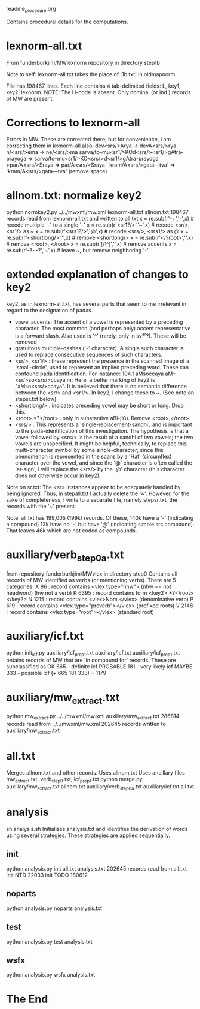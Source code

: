 
readme_procedure.org

Contains procedural details for the computations.


* lexnorm-all.txt
 From funderburkjim/MWlexnorm repository in directory step1b

 Note to self: lexnorm-all.txt takes the place of '1b.txt' in oldmapnorm.
 
 File has 198467 lines.
 Each line contains 4 tab-delimited fields:
 L, key1, key2, lexnorm.
 NOTE: The H-code is absent.  Only nominal (or ind.) records of MW are
  present.
* Corrections to lexnorm-all
  Errors in MW. These are corrected there, but for convenience,
  I am correcting them in lexnorm-all also.
  dev<srs/>Arya -> devA<srs/>rya
  n/<srs/>ema => ne/<srs/>ma
  sarva/to--mu<sr1/>KOd<srs/><sr1/>gAtra-prayoga => 
     sarva/to--mu<sr1/>KO<srs/>d<sr1/>gAtra-prayoga
  >par/A<srs/>Sraya => par/A<srs/>Sraya
  ' kram/A<srs/>gata---tva' => 'kram/A<srs/>gata---tva'  (remove space)
* allnom.txt: normalize key2
python normkey2.py ../../mwxml/mw.xml lexnorm-all.txt allnom.txt
198467 records read from lexnorm-all.txt and written to all.txt
 x = re.sub(r'-+','-',x)  # recode multiple '-' to a single '-'
 x = re.sub(r'<sr1?/>','~',x) # recode <sr/>, <sr1/> as ~
 x = re.sub(r'<srs1?/>','@',x) # recode <srs/>, <srs1/> as @
 x = re.sub(r'<shortlong/>','',x) # remove <shortlong/>
 x = re.sub(r'</?root>','',x) # remove <root>, </root>
 x = re.sub(r'[/\^]','',x) # remove accents
 x = re.sub(r'-?~-?','~',x)  # leave ~, but remove neighboring '-'


* extended explanation of changes to key2
key2, as in lexnorm-all.txt, has several parts that seem to me irrelevant in
regard to the designation of padas.
 - vowel accents: The accent of a vowel is represented by a preceding
   character.  The most common (and perhaps only) accent representative 
    is a forward slash. Also used is '^' (rarely, only in sv^ar?).
    These will be removed
 - gratuitous multiple-dashes ('-' character).  A single such character
   is used to replace consecutive sequences of such characters.
 - <sr/>, <sr1/> : these represent the presence in the scanned image of
   a 'small-circle', used to represent an implied preceding word.
   These can confound pada identification. For instance:
   104.1	aMsoccaya	aM--<sr/>so<srs/>ccaya	m:
   Here, a better marking of key2 is "aMso<srs/>ccaya".
   It is believed that there is no semantic difference between the 
   <sr/> and <sr1/>.  
    In key2, I change these to ~. (See note on stepsr.txt below)
 - <shortlong/> . indicates preceding vowel may be short or long. Drop this.
 - <root>.*?</root> . only in substantive  aBi-jYu.  Remove <root>,</root>
 - <srs/> : This represents a 'single-replacement-sandhi', and is important
   to the pada-identification of this investigation.  
   The hypothesis is that a vowel followed by <srs/>  is the result of
   a sandhi of two vowels;  the two vowels are unspecified.  It might
   be helpful, technically, to replace this multi-character symbol by 
   some single-character;  since this phenomenon is represented in the
   scans by a 'Hat' (circumflex) character over the vowel, and since
   the '@' character is often called the 'at-sign', I will replace the
   <srs/> by the '@' character  (this character does not otherwise occur in
   key2).

Note on sr.txt:
   The <sr> instances appear to be adequately handled by being ignored.
   Thus, in stepall.txt I actually delete the '~'.
   However, for the sake of completeness, I write to a separate file, namely
   stepsr.txt, the records with the '~' present.

Note: all.txt has 199,005 (199k) records.
Of these, 140k have a '-'  (indicating a compound)
13k have no '-' but have '@' (indicating simple srs compound).
That leaves 46k which are not coded as compounds.

* auxiliary/verb_step0a.txt
 from repository funderburkjim/MWvlex in directory step0
 Contains all records of MW identified as verbs (or mentioning verbs).
 There are 5 categories:
X 96   : record contains <vlex type="nhw">  (nhw == not headword) (hw not a verb)
K 6395 : record contains form <key2>.*?</root></key2>
N 1215 : record contains <vlex>Nom.</vlex>  (denominative verb)
P 619  : record contains <vlex type="preverb"></vlex> (prefixed roots)
V 2148 : record contains <vlex type="root"></vlex> (standard root)
* auxiliary/icf.txt
python init_icf.py auxiliary/icf_prep1.txt auxiliary/icf.txt
  auxiliary/icf_prep1.txt ontains records of MW that are 'in compound for' 
   records.
  These are subclassified as 
  OK 665 - definite icf
  PROBABLE 181 - very likely icf
  MAYBE 333 - possible icf
 (+ 665 181 333) = 1179
* auxiliary/mw_extract.txt
python mw_extract.py ../../mwxml/mw.xml auxiliary/mw_extract.txt
286814 records read from ../../mwxml/mw.xml
202645 records written to auxiliary/mw_extract.txt

* all.txt
 Merges allnom.txt and other records.
 Uses allnom.txt
 Uses ancillary files mw_extract.txt, verb_step0.txt, icf_prep1.txt
python merge.py auxiliary/mw_extract.txt allnom.txt auxiliary/verb_step0a.txt auxiliary/icf.txt all.txt
* analysis
sh analysis.sh
Initializes analysis.txt and identifies the derivation of words using
several strategies.  These strategies are applied sequentially.

** init
python analysis.py init all.txt analysis.txt
202645 records read from all.txt
      init  NTD  22033
      init TODO 180612
** noparts
python analysis.py noparts analysis.txt
** test
python analysis.py test analysis.txt
** wsfx
python analysis.py wsfx analysis.txt

* The End

